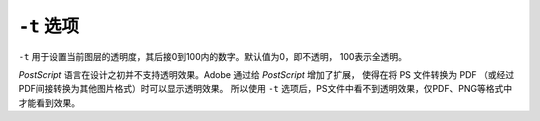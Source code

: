 .. index:: !transparency

``-t`` 选项
===========

``-t`` 用于设置当前图层的透明度，其后接0到100内的数字。默认值为0，即不透明，
100表示全透明。

*PostScript* 语言在设计之初并不支持透明效果。Adobe 通过给 *PostScript* 增加了扩展，
使得在将 PS 文件转换为 PDF （或经过PDF间接转换为其他图片格式）时可以显示透明效果。
所以使用 ``-t`` 选项后，PS文件中看不到透明效果，仅PDF、PNG等格式中才能看到效果。
